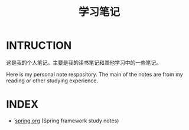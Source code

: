 #+TITLE: 学习笔记

* INTRUCTION
  这是我的个人笔记。主要是我的读书笔记和其他学习中的一些笔记。

  Here is my personal note respository. The main of the notes are from my reading or other studying experience.

* INDEX

  - [[./study/spring.org][spring.org]] (Spring framework study notes)

